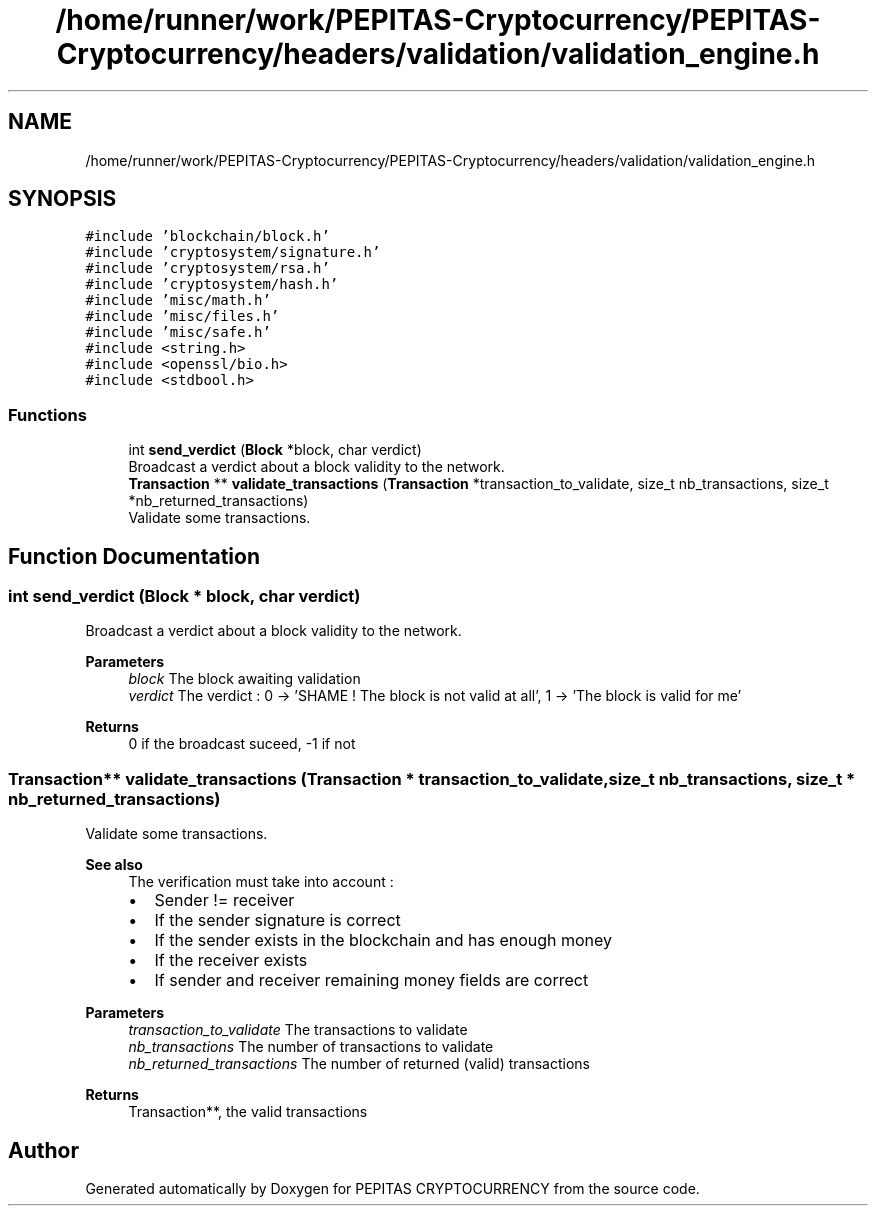.TH "/home/runner/work/PEPITAS-Cryptocurrency/PEPITAS-Cryptocurrency/headers/validation/validation_engine.h" 3 "Sun May 9 2021" "PEPITAS CRYPTOCURRENCY" \" -*- nroff -*-
.ad l
.nh
.SH NAME
/home/runner/work/PEPITAS-Cryptocurrency/PEPITAS-Cryptocurrency/headers/validation/validation_engine.h
.SH SYNOPSIS
.br
.PP
\fC#include 'blockchain/block\&.h'\fP
.br
\fC#include 'cryptosystem/signature\&.h'\fP
.br
\fC#include 'cryptosystem/rsa\&.h'\fP
.br
\fC#include 'cryptosystem/hash\&.h'\fP
.br
\fC#include 'misc/math\&.h'\fP
.br
\fC#include 'misc/files\&.h'\fP
.br
\fC#include 'misc/safe\&.h'\fP
.br
\fC#include <string\&.h>\fP
.br
\fC#include <openssl/bio\&.h>\fP
.br
\fC#include <stdbool\&.h>\fP
.br

.SS "Functions"

.in +1c
.ti -1c
.RI "int \fBsend_verdict\fP (\fBBlock\fP *block, char verdict)"
.br
.RI "Broadcast a verdict about a block validity to the network\&. "
.ti -1c
.RI "\fBTransaction\fP ** \fBvalidate_transactions\fP (\fBTransaction\fP *transaction_to_validate, size_t nb_transactions, size_t *nb_returned_transactions)"
.br
.RI "Validate some transactions\&. "
.in -1c
.SH "Function Documentation"
.PP 
.SS "int send_verdict (\fBBlock\fP * block, char verdict)"

.PP
Broadcast a verdict about a block validity to the network\&. 
.PP
\fBParameters\fP
.RS 4
\fIblock\fP The block awaiting validation 
.br
\fIverdict\fP The verdict : 0 -> 'SHAME ! The block is not valid at all', 1 -> 'The block is valid for me' 
.RE
.PP
\fBReturns\fP
.RS 4
0 if the broadcast suceed, -1 if not 
.RE
.PP

.SS "\fBTransaction\fP** validate_transactions (\fBTransaction\fP * transaction_to_validate, size_t nb_transactions, size_t * nb_returned_transactions)"

.PP
Validate some transactions\&. 
.PP
\fBSee also\fP
.RS 4
The verification must take into account :
.IP "\(bu" 2
Sender != receiver
.IP "\(bu" 2
If the sender signature is correct
.IP "\(bu" 2
If the sender exists in the blockchain and has enough money
.IP "\(bu" 2
If the receiver exists
.IP "\(bu" 2
If sender and receiver remaining money fields are correct
.PP
.RE
.PP
\fBParameters\fP
.RS 4
\fItransaction_to_validate\fP The transactions to validate 
.br
\fInb_transactions\fP The number of transactions to validate 
.br
\fInb_returned_transactions\fP The number of returned (valid) transactions 
.RE
.PP
\fBReturns\fP
.RS 4
Transaction**, the valid transactions 
.RE
.PP

.SH "Author"
.PP 
Generated automatically by Doxygen for PEPITAS CRYPTOCURRENCY from the source code\&.
